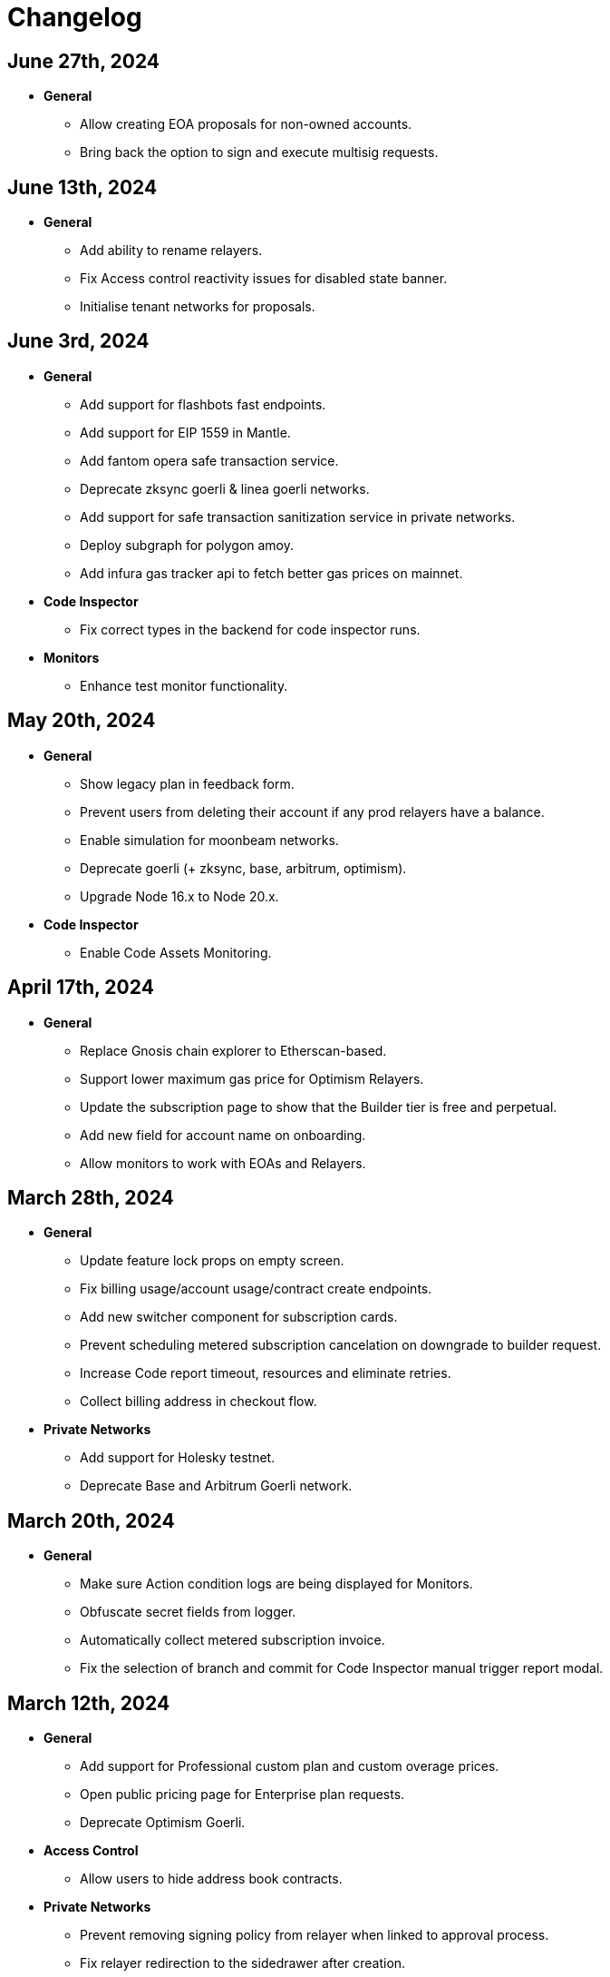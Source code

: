 = Changelog

[[release-2024-06-27]]
== June 27th, 2024

* *General*
** Allow creating EOA proposals for non-owned accounts.
** Bring back the option to sign and execute multisig requests.

[[release-2024-06-13]]
== June 13th, 2024

* *General*
** Add ability to rename relayers.
** Fix Access control reactivity issues for disabled state banner.
** Initialise tenant networks for proposals.

[[release-2024-06-03]]
== June 3rd, 2024

* *General*
** Add support for flashbots fast endpoints.
** Add support for EIP 1559 in Mantle.
** Add fantom opera safe transaction service.
** Deprecate zksync goerli & linea goerli networks.
** Add support for safe transaction sanitization service in private networks.
** Deploy subgraph for polygon amoy.
** Add infura gas tracker api to fetch better gas prices on mainnet.

* *Code Inspector*
** Fix correct types in the backend for code inspector runs.

* *Monitors*
** Enhance test monitor functionality.


[[release-2024-05-20]]
== May 20th, 2024

* *General*
** Show legacy plan in feedback form.
** Prevent users from deleting their account if any prod relayers have a balance.
** Enable simulation for moonbeam networks.
** Deprecate goerli (+ zksync, base, arbitrum, optimism).
** Upgrade Node 16.x to Node 20.x.

* *Code Inspector*
** Enable Code Assets Monitoring.


[[release-2024-04-17]]
== April 17th, 2024

* *General*
** Replace Gnosis chain explorer to Etherscan-based.
** Support lower maximum gas price for Optimism Relayers.
** Update the subscription page to show that the Builder tier is free and perpetual.
** Add new field for account name on onboarding.
** Allow monitors to work with EOAs and Relayers.

[[release-2024-03-28]]
== March 28th, 2024

* *General*
** Update feature lock props on empty screen.
** Fix billing usage/account usage/contract create endpoints.
** Add new switcher component for subscription cards.
** Prevent scheduling metered subscription cancelation on downgrade to builder request.
** Increase Code report timeout, resources and eliminate retries.
** Collect billing address in checkout flow.

* *Private Networks*
** Add support for Holesky testnet.
** Deprecate Base and Arbitrum Goerli network.

[[release-2024-03-20]]
== March 20th, 2024

* *General*
** Make sure Action condition logs are being displayed for Monitors.
** Obfuscate secret fields from logger.
** Automatically collect metered subscription invoice.
** Fix the selection of branch and commit for Code Inspector manual trigger report modal.

[[release-2024-03-12]]
== March 12th, 2024

* *General*
** Add support for Professional custom plan and custom overage prices.
** Open public pricing page for Enterprise plan requests.
** Deprecate Optimism Goerli.

* *Access Control*
** Allow users to hide address book contracts.

* *Private Networks*
** Prevent removing signing policy from relayer when linked to approval process.
** Fix relayer redirection to the sidedrawer after creation.


[[release-2024-03-05]]
== March 5th, 2024

* *General*
** Enable onboarding guide for all Defender 2.0 users.

* *Private Networks*
** Bug fix in private network initialization when using SDK.

* *Audit*
** Fix formatting for audit invite emails.

* *Monitors*
** Update monitor transaction filter property.
** Bug fix when customizing notification template for monitors.

* *Transaction Proposals*
** Fix timelock gas estimation for proposals.

* *Relayers*
** Bug fix in relayer redirection from Workflows.


[[release-2024-02-27]]
== February 27th, 2024

* *General*
** Improve logic to hide billing menu option.
** Prevent account deletion if there is active subscription.
** Update display of yearly price in subscription confirmation.
** Enforce deployment quotas to Defender 1.0 users.
** Fix session reloads after upgrade migration.
** Bug fix: Update references to scenarios and broken doc links.
** Bug fix: Prevent user without customerId from accessing settings.
** Improve empty section upgrade button text.

* *Private Networks*
** Allow private networks to use RPC urls from public networks.
** Enable zkevm networks.

* *Monitors*
** Count only active monitors for usage and quota.
** Count only active monitors when reporting MonitorsMaxCount.

[[release-2024-02-20]]
== February 20th, 2024

* *General*
** Add migration assistant to allow Defender 1.0 users to migrate to Defender 2.0.
** Rename Incident Response to Workflows.

* *Private Networks*
** Add support to allow Private Networks to use RPC URLs from public networks.

* *Monitors*
** Bug fix in usage quotas for active monitors.


[[release-2024-02-08]]
== February 8th, 2024

* *General*
** Display upgrade proposals in Defender 2.0.

* *Audit*
** UI fixes with overflow text.

* *Deploy*
** Fail gracefully when deploying to zkSync networks

* *Monitor*
** Enforce monitor quota limits to Defender 1.0 users.
** UI bug fix in Monitor starter templates.

* *Forked Networks*
** Fix Forked Network guide to point tutorial link correctly.


[[release-2024-01-31]]
== January 31st, 2024

* *General*
** Disable *Polygon zkEVM networks* due to a bug in `eth_getLogs` method on Polygon side.
** Bug fix in feedback form.
** Minor UI & security improvements.

[[release-2024-01-24]]
== January 24th, 2024

* *General*
** Support zkSync Era Sepolia.
** Bug fix in feedback form.

* *Audit*
** Design improvements for audit report.

* *Relayers*
** Deploy Polygon zkEVM subgraphs.

* *Actions*
** Change `autotaskCondition` and `autotaskTrigger` parameters in `defender-sdk`.

* *Code Inspector*
** Ability to allow users to choose what rules to run on by using adding "include" and "exclude" rules in the `defender.config.json` file.


[[release-2024-01-18]]
== January 18th, 2024

* *General*
** Support for *Polygon zkEVM Mainnet* and *Polygon zkEVM Testnet*.

* *Relayers*
** Fix Flashbots RPC URL calls when retrieving transaction status.

* *Access Control*
** Add Access Manager banner on top of contracts list and embed Access Manager explorer UI for easier navigation.

* *Actions*
** Upgrade Fireblocks SDK version and its dependencies.

* *Code Inspector*
** Feature to allow users to specify settings and configuration of a repository via a file called "defender.config.json" on the root directory.


[[release-2024-01-10]]
== January 10th, 2024

* *General*
** Minor bug fixes and security improvements across all components.

* *Authorization*
** Allow team members to re-send an invitation for pending users.

* *Monitor*
** Forta monitors added support for Optimism and Fantom networks.

* *Forked Networks*
** Access to forked networks with read-only permissions.

* *Private Networks*
** Apply restrictions on the usage of specific chain ids.

* *Audit*
** Audit report logo and code block spacing styling improvements.

* *Deploy*
** Fix deployment status when the deploy request fails.

* *Code Inspector*
** Allow users to directly request an audit if there are reports with more than 10 findings.


[[release-2023-12-20]]
== December 20th, 2023

* *General*
** Fix menu button visibility issue.
** Add base chain to allowed assets for fireblocks.
** Fix the order of tabs in the navbar.

* *Audit*
** Add ability to finalize an audit with no auditor comments.

* *Monitor*
** Update Forta Monitor required fields — We have updated the logic to require only a contract or an agent ID instead of requiring both. When using Forta monitor, you can subscribe to an agent without specifying a contract.
** Added Access Control Monitor template — We have added a new Monitor template that allows you to easily monitor when changes are applied to your access control. For example, when assigning an address to a role.
** Added Account Activity Monitor template — We have added a new Monitor template that allows you to monitor the activity of an account easily. For example, it will monitor for any transaction where the specified address is involved, both as origin or destination.

* *API/SDK*
** Added an ABI option for the list contract API endpoint — We have added an option to include a contract's ABI when using our https://www.api-docs.defender.openzeppelin.com/#list-contracts[API or SDK, window=_blank]. The flag is set to false by default, but when set to true, the response will include the ABIs of the list of contracts.

[[release-2023-12-12]]
== December 12th, 2023

* *Auth*
** Bug fixes in reset password flow.

* *Code Inspector*
** Ability to trigger a code inspector report through Defender by specifying the repository and a commit.

* *Relayers*
** Bug fix on gas estimation for relayers in mainnet.
** Bug fix stuck page when deleting a relayer.

* *Monitors*
** Disable monitor action filters and monitor action notifications for free trial.

* *General*
** Minor bug fix in quotas.

[[release-2023-12-07]]
== December 7th, 2023

* *Auth*
** Enable access to Defender 2.0 for Defender 1.0 users.
** Minor bug fixes in quotas and sign ups.

* *Relayers*
** Bug fix in ability in cancelling pending private(flashbot) transactions.
** Bug fix in updating gas prices across multiple networks.

* *General*
** Add support for *Optimism Sepolia*.
** Add support for *Base Sepolia*.
** Add support for yearly subscriptions.
** UI improvements.


[[release-2023-12-04]]
== December 4th, 2023

* *Monitor*
** Add support for link:https://docs.forta.network/en/latest/attack-detector-bot/[new Attack Detector forta bot] in monitor templates.

* *General*
** Add support for createCall contracts for scroll mainnet.
** Bug fixes across all components.

[[release-2023-11-30]]
== November 30th, 2023

* *Defender 2.0 is now in public beta*
** Defender 2.0 is now in public beta and users can now sign up link:https://defender.openzeppelin.com/v2/#/auth/sign-in[using this link] without the need for an invite/being on the waitlist.
* *Auth*
** Ability to self sign up for defender 2.0 without the need for an invite.
** Ability to use google auth for signin.
* *Relayers*
** Ability to see error message on relayer withdraw funds page.
** Ability to delete pending transactions in relayers.
* *Deploy*
** Restricting deploy environment creation to only admins.
** Minor bug fixes with size limitations & deployment history.
* *Audit*
** Fix readability of audit issues.
* *Code Inspector*
** Modify name in navbar.
* *General*
** Minor backend fixes.
** Minor UI/UX fixes.
** Security fixes.


[[release-2023-11-27]]
== November 27th, 2023

* Add support for arbitrum sepolia.
* Deploy & Actions bug fixes.
* Show stats for code module.
* Other misc bug fixes.

[[release-2023-11-22]]
== November 22nd, 2023

* Add safe tx service url for scroll.
* Audit pages bug fixes.
* Patch several security vulnerabilities.
* Minor bug fixes.

[[release-2023-11-14]]
== November 14th, 2023

* Support meld network.
* Enforced MFA for V1.
* Markdown support for audit client comments.
* Optimize address book page.
* Minor bug fixes.

[[release-2023-11-09]]
== November 9th, 2023

* Support for EOA and Safe backend functions and model changes.
* Support for environment variables in defender-as-code (DaC)
* Minor bug fixes in code, audit module and address book
* Fixes several security vulnerabilities in dependencies
* Pagination feature for transaction proposals

[[release-2023-11-07]]
== November 7th, 2023

* Fix approval process deletion in configuration view.
* Remove check for block explorer keys in deployments.
* Feature/enable tx send retries on nonce too high.
* Use system block explorer API keys by default.
* Add back button on deposit and withdraw.
* Align contracts v5 changes with upgrade api.
* Add support for scroll network mainnet.
* Bugfix/add missing policy to read audit ssm map on user invite.

[[release-2023-10-23]]
== October 23rd, 2023

* Add support on boarding to defender audit.
* Add ability for monitor to look for an ABI in the address rules when not present in contract.
* Allow selecting an approval process from UI for deploy.
* Add actionRunId and actionId attributes to action run response.
* Improve UI/UX for monitor templates.
* Update code app installation repos when users change them.
* Add support to split secret entries into multiple encypted chunks.
* Return hash of correct bytecode in verification result.

[[release-2023-10-12]]
== October 12th, 2023

* Add index for monitor to track active forked network monitors
* Add support for mantle network 
* Add X-Flashbots-Signature header to Flashbots requests
* Support for scroll network
* Fix condition for displaying delete pending txs button
* Reuse contract-inspector newly added generated github links

[[release-2023-10-5]]
== October 5th, 2023

* Introduce feature flag for forked networks in backend 
* Fix V1 autotask page
* Monitors list page stuck rendering massive lists
* Forked Networks Monitors
* Improve DX for running v2 user invite scripts
* UI updates

[[release-2023-09-25]]
== September 25th, 2023

* Partial Hedera mainnet support for relayers
* Codeapp fixes
* Fix cache policies
* Load store sequentialy

[[release-2023-09-11]]
== September 11th, 2023

* Add gnosisSafeTxService key to celo definition
* Forgot password improvements
* Defender-as-Code docs link fix
* Bunch of UI & email bug fixes and improvements

[[release-2023-08-29]]
== August 29th, 2023

* Defender 2.0 improvements across all components.
* defender-sdk client packages for 2.0 improvements
* Update optimism goerli block explorer URL.
* Bug fixes in Audit, Incident Response & Code App.

[[release-2023-08-16]]
== August 16th, 2023

* Provide intuitive navigation order for Defender 2.0
* Revamp sign-in page UX
* Resolve permissions issues in Incident Response

[[release-2023-08-09]]
== August 9th, 2023

* Release Github Code App feature
* Add support for https://linea.build/[*Linea Mainnet*,window=_blank]
* Expose Relayer pausing capabilities in Defender 2.0

[[release-2023-08-03]]
== August 3rd, 2023

* Add EIP-1559 support for Bedrock networks (Optimism/Base)
* Fix Bedrock transaction repricing logic
* Implement API Key for Forta Monitors

[[release-2023-07-27]]
== July 27th, 2023

* Add support for https://base.org/[Base Mainnet,window=_blank]
* Expose endpoint to list networks
* Enable users to skip ABI validation on monitor creation/update

[[release-2023-07-19]]
== July 19th, 2023

* Add monitoring recommendations to Audit product
* Enable export of Platform as Code

[[release-2023-07-11]]
== July 11th, 2023

* Build dedicated sign-in page for OpenZeppelin Platform
* Optimize UX for monitors with multiple contracts
* Improve browser performance and load times

[[release-2023-06-22]]
== June 22nd, 2023

* Support timelocks in Incident Response product
* Audit UX imnprovements - status designation, severity filter, UI bugs
* Make signature optional for Gnosis Safe proposals

[[release-2023-06-07]]
== June 7th, 2023

* Add support for https://linea.build/[Linea Goerli,window=_blank]
* Integrate Timelocks in Upgrade approval processes
* Add summary of Deploy and Access Control activity to Overview page

[[release-2023-05-31]]
== May 31st, 2023

* Enable users to unsubscribe from system emails
* Support Governor in global approval processes
* Implement additional filter capabilities in Audit

[[release-2023-05-15]]
== May 15th, 2023

* Add support for Sepolia testnet
* Improve numerous UX flows

[[release-2023-05-05]]
== May 5th, 2023

* Optimize Auditor/Client fix-review flow in Audit product
* Enable creation of Deploy environments and expose Upgrade endpoints
* Support global approval processes in Access Control
* Show Deployment log details
